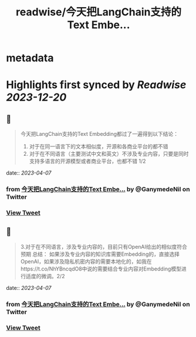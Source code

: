 :PROPERTIES:
:title: readwise/今天把LangChain支持的Text Embe...
:END:


* metadata
:PROPERTIES:
:author: [[GanymedeNil on Twitter]]
:full-title: "今天把LangChain支持的Text Embe..."
:category: [[tweets]]
:url: https://twitter.com/GanymedeNil/status/1644006142794928129
:image-url: https://pbs.twimg.com/profile_images/1121596869681958912/iSob597s.jpg
:END:

* Highlights first synced by [[Readwise]] [[2023-12-20]]
** 📌
#+BEGIN_QUOTE
今天把LangChain支持的Text Embedding都过了一遍得到以下结论：
1. 对于在同一语言下的文本相似度，开源和各商业平台的都不错
2. 对于在不同语言（主要测试中文和英文）不涉及专业内容，只要是同时支持多语言的开源模型或者商业平台，也都不错  1/2 
#+END_QUOTE
    date:: [[2023-04-07]]
*** from _今天把LangChain支持的Text Embe..._ by @GanymedeNil on Twitter
*** [[https://twitter.com/GanymedeNil/status/1644006142794928129][View Tweet]]
** 📌
#+BEGIN_QUOTE
3.对于在不同语言，涉及专业内容的，目前只有OpenAI给出的相似度符合预期
总结：
如果涉及专业内容的知识库需要Embedding的，直接选择OpenAI，如果涉及隐私机密内容的需要本地化的，如我在https://t.co/NhYBncqdO8中说的需要结合专业内容对Embedding模型进行适度的微调。2/2 
#+END_QUOTE
    date:: [[2023-04-07]]
*** from _今天把LangChain支持的Text Embe..._ by @GanymedeNil on Twitter
*** [[https://twitter.com/GanymedeNil/status/1644006145772888067][View Tweet]]
